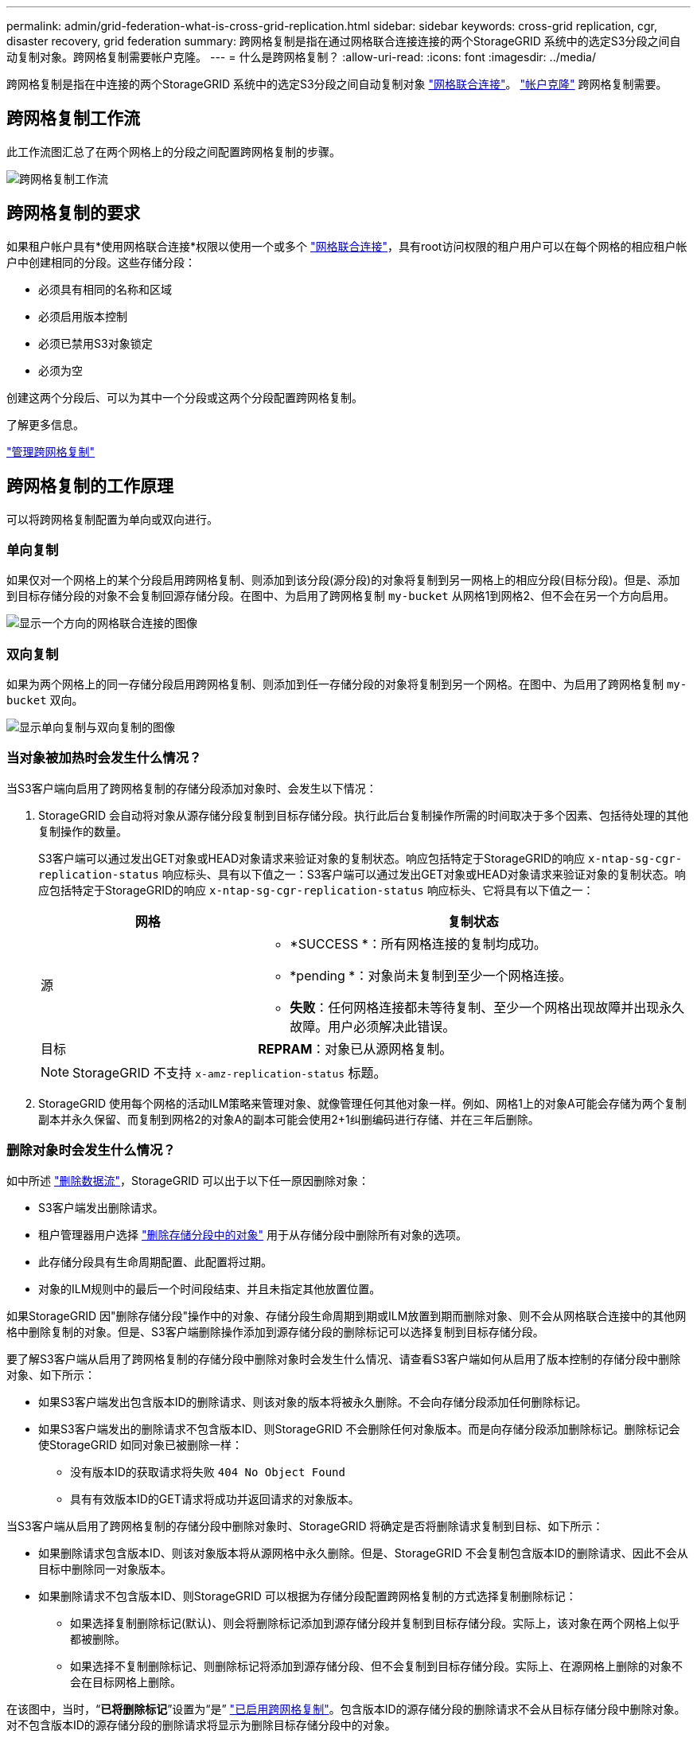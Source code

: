 ---
permalink: admin/grid-federation-what-is-cross-grid-replication.html 
sidebar: sidebar 
keywords: cross-grid replication, cgr, disaster recovery, grid federation 
summary: 跨网格复制是指在通过网格联合连接连接的两个StorageGRID 系统中的选定S3分段之间自动复制对象。跨网格复制需要帐户克隆。 
---
= 什么是跨网格复制？
:allow-uri-read: 
:icons: font
:imagesdir: ../media/


[role="lead"]
跨网格复制是指在中连接的两个StorageGRID 系统中的选定S3分段之间自动复制对象 link:grid-federation-overview.html["网格联合连接"]。 link:grid-federation-what-is-account-clone.html["帐户克隆"] 跨网格复制需要。



== 跨网格复制工作流

此工作流图汇总了在两个网格上的分段之间配置跨网格复制的步骤。

image:../media/grid-federation-cgr-workflow.png["跨网格复制工作流"]



== 跨网格复制的要求

如果租户帐户具有*使用网格联合连接*权限以使用一个或多个 link:grid-federation-overview.html["网格联合连接"]，具有root访问权限的租户用户可以在每个网格的相应租户帐户中创建相同的分段。这些存储分段：

* 必须具有相同的名称和区域
* 必须启用版本控制
* 必须已禁用S3对象锁定
* 必须为空


创建这两个分段后、可以为其中一个分段或这两个分段配置跨网格复制。

.了解更多信息。
link:../tenant/grid-federation-manage-cross-grid-replication.html["管理跨网格复制"]



== 跨网格复制的工作原理

可以将跨网格复制配置为单向或双向进行。



=== 单向复制

如果仅对一个网格上的某个分段启用跨网格复制、则添加到该分段(源分段)的对象将复制到另一网格上的相应分段(目标分段)。但是、添加到目标存储分段的对象不会复制回源存储分段。在图中、为启用了跨网格复制 `my-bucket` 从网格1到网格2、但不会在另一个方向启用。

image:../media/grid-federation-cross-grid-replication-one-direction.png["显示一个方向的网格联合连接的图像"]



=== 双向复制

如果为两个网格上的同一存储分段启用跨网格复制、则添加到任一存储分段的对象将复制到另一个网格。在图中、为启用了跨网格复制 `my-bucket` 双向。

image:../media/grid-federation-cross-grid-replication.png["显示单向复制与双向复制的图像"]



=== 当对象被加热时会发生什么情况？

当S3客户端向启用了跨网格复制的存储分段添加对象时、会发生以下情况：

. StorageGRID 会自动将对象从源存储分段复制到目标存储分段。执行此后台复制操作所需的时间取决于多个因素、包括待处理的其他复制操作的数量。
+
S3客户端可以通过发出GET对象或HEAD对象请求来验证对象的复制状态。响应包括特定于StorageGRID的响应 `x-ntap-sg-cgr-replication-status` 响应标头、具有以下值之一：S3客户端可以通过发出GET对象或HEAD对象请求来验证对象的复制状态。响应包括特定于StorageGRID的响应 `x-ntap-sg-cgr-replication-status` 响应标头、它将具有以下值之一：

+
[cols="1a,2a"]
|===
| 网格 | 复制状态 


 a| 
源
 a| 
** *SUCCESS *：所有网格连接的复制均成功。
** *pending *：对象尚未复制到至少一个网格连接。
** *失败*：任何网格连接都未等待复制、至少一个网格出现故障并出现永久故障。用户必须解决此错误。




 a| 
目标
 a| 
*REPRAM*：对象已从源网格复制。

|===
+

NOTE: StorageGRID 不支持 `x-amz-replication-status` 标题。

. StorageGRID 使用每个网格的活动ILM策略来管理对象、就像管理任何其他对象一样。例如、网格1上的对象A可能会存储为两个复制副本并永久保留、而复制到网格2的对象A的副本可能会使用2+1纠删编码进行存储、并在三年后删除。




=== 删除对象时会发生什么情况？

如中所述 link:../primer/delete-data-flow.html["删除数据流"]，StorageGRID 可以出于以下任一原因删除对象：

* S3客户端发出删除请求。
* 租户管理器用户选择 link:../tenant/deleting-s3-bucket-objects.html["删除存储分段中的对象"] 用于从存储分段中删除所有对象的选项。
* 此存储分段具有生命周期配置、此配置将过期。
* 对象的ILM规则中的最后一个时间段结束、并且未指定其他放置位置。


如果StorageGRID 因"删除存储分段"操作中的对象、存储分段生命周期到期或ILM放置到期而删除对象、则不会从网格联合连接中的其他网格中删除复制的对象。但是、S3客户端删除操作添加到源存储分段的删除标记可以选择复制到目标存储分段。

要了解S3客户端从启用了跨网格复制的存储分段中删除对象时会发生什么情况、请查看S3客户端如何从启用了版本控制的存储分段中删除对象、如下所示：

* 如果S3客户端发出包含版本ID的删除请求、则该对象的版本将被永久删除。不会向存储分段添加任何删除标记。
* 如果S3客户端发出的删除请求不包含版本ID、则StorageGRID 不会删除任何对象版本。而是向存储分段添加删除标记。删除标记会使StorageGRID 如同对象已被删除一样：
+
** 没有版本ID的获取请求将失败 `404 No Object Found`
** 具有有效版本ID的GET请求将成功并返回请求的对象版本。




当S3客户端从启用了跨网格复制的存储分段中删除对象时、StorageGRID 将确定是否将删除请求复制到目标、如下所示：

* 如果删除请求包含版本ID、则该对象版本将从源网格中永久删除。但是、StorageGRID 不会复制包含版本ID的删除请求、因此不会从目标中删除同一对象版本。
* 如果删除请求不包含版本ID、则StorageGRID 可以根据为存储分段配置跨网格复制的方式选择复制删除标记：
+
** 如果选择复制删除标记(默认)、则会将删除标记添加到源存储分段并复制到目标存储分段。实际上，该对象在两个网格上似乎都被删除。
** 如果选择不复制删除标记、则删除标记将添加到源存储分段、但不会复制到目标存储分段。实际上、在源网格上删除的对象不会在目标网格上删除。




在该图中，当时，“*已将删除标记*”设置为“是” link:../tenant/grid-federation-manage-cross-grid-replication.html["已启用跨网格复制"]。包含版本ID的源存储分段的删除请求不会从目标存储分段中删除对象。对不包含版本ID的源存储分段的删除请求将显示为删除目标存储分段中的对象。

image:../media/grid-federation-cross-grid-replication-delete.png["显示在两个网格上复制客户端删除的图像"]


NOTE: 如果要使对象删除在网格之间保持同步、请创建相应的 link:../s3/create-s3-lifecycle-configuration.html["S3生命周期配置"] 用于两个网格上的存储分段。



=== 如何复制加密对象

使用跨网格复制在网格之间复制对象时、您可以对单个对象进行加密、使用默认分段加密或配置网格范围的加密。在为存储分段启用跨网格复制之前或之后、您可以添加、修改或删除默认存储分段或网格范围的加密设置。

要对单个对象进行加密、可以在向源存储分段添加对象时使用SSE (使用StorageGRID托管密钥的服务器端加密)。使用 `x-amz-server-side-encryption` 请求标头并指定 `AES256`。请参见 link:../s3/using-server-side-encryption.html["使用服务器端加密"]。


NOTE: 跨网格复制不支持使用SSE-C (使用客户提供的密钥进行服务器端加密)。载入操作将失败。

要对存储分段使用默认加密、请使用放置存储分段加密请求并设置 `SSEAlgorithm` 参数设置为 `AES256`。存储分段级加密适用场景 任何未使用的已加载对象 `x-amz-server-side-encryption` 请求标题。请参见 link:../s3/operations-on-buckets.html["对存储分段执行的操作"]。

要使用网格级加密，请将*存储对象加密*选项设置为*AES-256*。网格级加密适用场景 未在存储分段级别加密的任何对象或未使用进行加密的任何对象 `x-amz-server-side-encryption` 请求标题。请参见 link:../admin/changing-network-options-object-encryption.html["配置网络和对象选项"]。


NOTE: SSE不支持AES-128。如果使用*AES-128*选项为源网格启用了*存储对象加密*选项，则AES-128算法的使用不会传播到复制的对象。相反、复制的对象将使用目标的默认分段或网格级加密设置(如果可用)。

在确定如何对源对象进行加密时、StorageGRID 会应用以下规则：

. 使用 `x-amz-server-side-encryption` 如果存在、则为"加载"标题。
. 如果不存在加载标头、请使用存储分段默认加密设置(如果已配置)。
. 如果未配置存储分段设置、请使用网格范围的加密设置(如果已配置)。
. 如果不存在网格范围设置、请勿对源对象进行加密。


在确定如何对复制的对象进行加密时、StorageGRID 会按以下顺序应用这些规则：

. 使用与源对象相同的加密、除非该对象使用AES-128加密。
. 如果源对象未加密或使用AES-128、请使用目标存储分段的默认加密设置(如果已配置)。
. 如果目标存储分段没有加密设置、请使用目标的网格范围加密设置(如果已配置)。
. 如果不存在网格范围设置、请勿对目标对象进行加密。




=== 不支持放置对象标记和删除对象标记

启用了跨网格复制的分段中的对象不支持放置对象标记和删除对象标记请求。

如果S3客户端发出Put Object标记或Delete Object标记请求、 `501 Not Implemented` 返回。消息为 `Put(Delete) ObjectTagging is not available for buckets that have cross-grid replication configured`。



=== 分段对象的复制方式

复制到目标网格的源网格的最大区块大小适用场景 对象。将对象复制到另一个网格时，源网格的*最大区块大小*设置(*configuration*>*System*>*Storage options *)将同时在两个网格上使用。例如、假设源网格的最大区块大小为1 GB、而目标网格的最大区块大小为50 MB。如果在源网格上加载2 GB对象、则该对象将另存为两个1 GB区块。它还会作为两个1 GB区块复制到目标网格、即使该网格的最大区块大小为50 MB也是如此。
